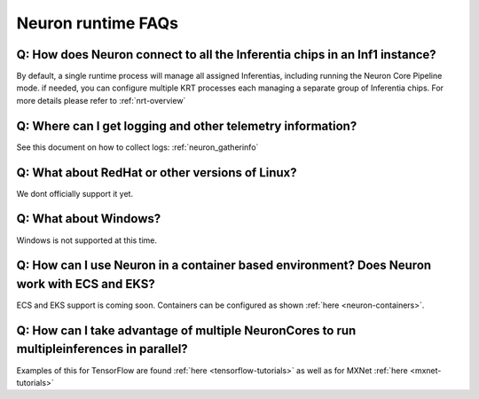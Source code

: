 Neuron runtime FAQs
===================

Q: How does Neuron connect to all the Inferentia chips in an Inf1 instance?
---------------------------------------------------------------------------

By default, a single runtime process will manage all assigned
Inferentias, including running the Neuron Core Pipeline mode. if needed,
you can configure multiple KRT processes each managing a separate group
of Inferentia chips. For more details please refer to
:ref:`nrt-overview`

Q: Where can I get logging and other telemetry information?
-----------------------------------------------------------

See this document on how to collect logs: :ref:`neuron_gatherinfo`

Q: What about RedHat or other versions of Linux?
------------------------------------------------

We dont officially support it yet.

Q: What about Windows?
----------------------

Windows is not supported at this time.

Q: How can I use Neuron in a container based environment? Does Neuron work with ECS and EKS?
--------------------------------------------------------------------------------------------

ECS and EKS support is coming soon. Containers can be configured as
shown :ref:`here <neuron-containers>`.

Q: How can I take advantage of multiple NeuronCores to run multipleinferences in parallel?
------------------------------------------------------------------------------------------

Examples of this for TensorFlow are found
:ref:`here <tensorflow-tutorials>` as well as for MXNet
:ref:`here <mxnet-tutorials>`
